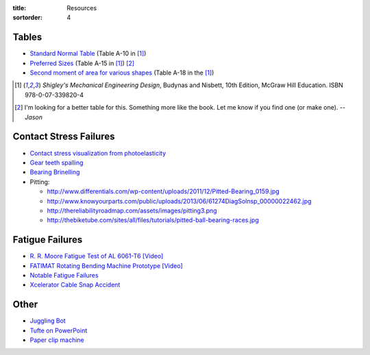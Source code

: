 :title: Resources
:sortorder: 4

Tables
======

- `Standard Normal Table`_ (Table A-10 in [1]_)
- `Preferred Sizes`_ (Table A-15 in [1]_) [2]_
- `Second moment of area for various shapes`_ (Table A-18 in the [1]_)

.. _Standard Normal Table: https://en.wikipedia.org/wiki/Standard_normal_table
.. _Preferred Sizes: https://en.wikipedia.org/wiki/Preferred_number
.. _Second moment of area for various shapes: https://en.wikipedia.org/wiki/List_of_area_moments_of_inertia

.. [1] *Shigley's Mechanical Engineering Design*, Budynas and Nisbett, 10th Edition,
   McGraw Hill Education. ISBN 978-0-07-339820-4
.. [2] I'm looking for a better table for this. Something more like the book.
   Let me know if you find one (or make one). *-- Jason*

Contact Stress Failures
=======================

- `Contact stress visualization from photoelasticity
  <https://upload.wikimedia.org/wikipedia/commons/1/18/Kontakt_Spannungsoptik.JPG>`_
- `Gear teeth spalling <http://www.rttech.com.au/wp-content/uploads/2010/06/mt6.jpg>`_
- `Bearing Brinelling <http://www.linearmotiontips.com/wp-content/uploads/2013/04/False-brinelling-300x300.jpg>`_
- Pitting:

  - http://www.differentials.com/wp-content/uploads/2011/12/Pitted-Bearing_0159.jpg
  - http://www.knowyourparts.com/public/uploads/2013/06/61274DiagSolnsp_00000022462.jpg
  - http://thereliabilityroadmap.com/assets/images/pitting3.png
  - http://thebiketube.com/sites/all/files/tutorials/pitted-ball-bearing-races.jpg

Fatigue Failures
================

- `R. R. Moore Fatigue Test of AL 6061-T6 [Video] <https://youtu.be/93I6Wk7GZhI>`_
- `FATIMAT Rotating Bending Machine Prototype [Video] <https://youtu.be/52knsY5AWIc>`_
- `Notable Fatigue Failures <https://en.wikipedia.org/wiki/Fatigue_%28material%29#Notable_fatigue_failures>`_
- `Xcelerator Cable Snap Accident <https://youtu.be/VFL2ybuxeUY>`_

Other
=====

- `Juggling Bot <http://imgur.com/a/Ytscx>`_
- `Tufte on PowerPoint <http://www.edwardtufte.com/bboard/q-and-a-fetch-msg?msg_id=0001yB>`_
- `Paper clip machine <https://youtu.be/OsDdmDFDYHA>`_
